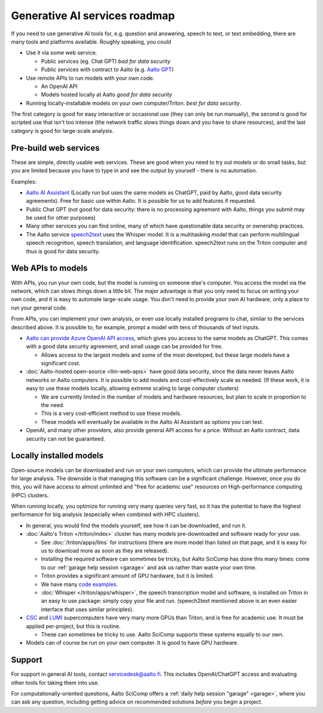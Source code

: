 Generative AI services roadmap
==============================

If you need to use generative AI tools for, e.g. question and answering, speech to text, or text embedding, there are many tools and platforms available.
Roughly speaking, you could

* Use it via some web service.

  * Public services (eg. Chat GPT) *bad for data security*
  * Public services with contract to Aalto (e.g. `Aalto GPT
    <https://www.aalto.fi/en/services/aalto-gpt>`__)

* Use remote APIs to run models with your own code.

  * An OpenAI API
  * Models hosted locally at Aalto *good for data security*

* Running locally-installable models on your own
  computer/Triton. *best for data security*.

The first category is good for easy interactive or occasional use
(they can only be run manually), the second is good for scripted use
that isn't too intense (the network traffic slows things down and you
have to share resources), and the last category is good for
large-scale analysis.



Pre-build web services
----------------------

These are simple, directly usable web services.  These are good when
you need to try out models or do small tasks, but you are limited
because you have to type in and see the output by yourself - there is
no automation.

Examples:

* `Aalto AI Assistant
  <https://www.aalto.fi/en/services/aalto-ai-assistant-former-aalto-gpt>`__
  (Locally run but uses the same models as ChatGPT, paid by Aalto,
  good data security agreements).  Free for basic use within Aalto.
  It is possible for us to add features if requested.
* Public Chat GPT (not good for data security: there is no processing
  agreement with Aalto, things you submit may be used for other
  purposes)
* Many other services you can find online, many of which have
  questionable data security or ownership practices.
* The Aalto service `speech2text <speech2text.rst>`__ uses the Whisper
  model.  It is a multitasking model that can perform multilingual
  speech recognition, speech translation, and language
  identification.  speech2text runs on the Triton computer and thus is
  good for data security.





Web APIs to models
------------------

With APIs, you run your own code, but the model is running on someone
else's computer.  You access the model via the network, which can slows
things down a little bit.  The major advantage is that you only need
to focus on writing your own code, and it is easy to automate
large-scale usage.  You don't need to provide your own AI hardware,
only a place to run your general code.

From APIs, you can implement your own analysis, or even use locally
installed programs to chat, similar to the services described above.
It is possible to, for example, prompt a model with tens of thousands
of text inputs.


* `Aalto can provide Azure OpenAI API access
  <https://www.aalto.fi/en/services/aalto-ai-apis>`__,
  which gives you access to the same models as ChatGPT.  This comes
  with a good data security agreement, and small usage can be provided
  for free.

  * Allows access to the largest models and some of the most
    developed, but these large models have a significant cost.

* :doc:`Aalto-hosted open-source <llm-web-apis>` have good data security,
  since the data never leaves Aalto networks or Aalto computers.  It
  is possible to add models and cost-effectively scale as needed. (If
  these work, it is easy to use these models locally,
  allowing extreme scaling to large computer clusters)

  * We are currently limited in the number of models and hardware
    resources, but plan to scale in proportion to the need.
  * This is a very cost-efficient method to use these models.
  * These models will eventually be available in the Aalto AI
    Assistant as options you can test.

* OpenAI, and many other providers, also provide general API access
  for a price.  Without an Aalto contract, data security can not be
  guaranteed.



Locally installed models
------------------------

Open-source models can be downloaded and run on your own computers,
which can provide the ultimate performance for large analysis.  The
downside is that managing this software can be a significant
challenge.  However, once you do this, you will have access to almost
unlimited and "free for academic use" resources on High-performance
computing (HPC) clusters.

When running locally, you optimize for running very many queries very
fast, so it has the potential to have the highest performance for big
analysis (especially when combined with HPC clusters).

* In general, you would find the models yourself, see how it can be
  downloaded, and run it.
* :doc:`Aalto's Triton </triton/index>` cluster has many models
  pre-downloaded and software ready for your use.

  * See :doc:`/triton/apps/llms` for instructions (there are more
    model than listed on that page, and it is easy for us to
    download more as soon as they are released).
  * Installing the required software can sometimes be tricky, but
    Aalto SciComp has done this many times: come to our :ref:`garage
    help session <garage>` and ask us rather than waste your own time.
  * Triton provides a significant amount of GPU hardware, but it is
    limited.
  * We have many `code examples
    <https://github.com/AaltoSciComp/llm-examples>`__.

  * :doc:`Whisper </triton/apps/whisper>`, the speech transcription
    model and software, is installed on Triton in an easy to use
    package: simply copy your file and run.  (speech2text mentioned
    above is an even easier interface that uses similar principles).

* `CSC <https://research.csc.fi/csc-s-servers>`__ and `LUMI
  <https://research.csc.fi/-/lumi>`__ supercomputers have very many
  more GPUs than Triton, and is free for academic use.  It must be
  applied per-project, but this is routine.

  * These can sometimes be tricky to use.  Aalto SciComp supports
    these systems equally to our own.

* Models can of course be run on your own computer.  It is good to
  have GPU hardware.



Support
-------

For support in general AI tools, contact servicedesk@aalto.fi.  This
includes OpenAI/ChatGPT access and evaluating other tools for
taking them into use.

For computationally-oriented questions, Aalto SciComp offers a
:ref:`daily help session "garage" <garage>`, where you can ask any
question, including getting advice on recommended solutions *before*
you begin a project.
